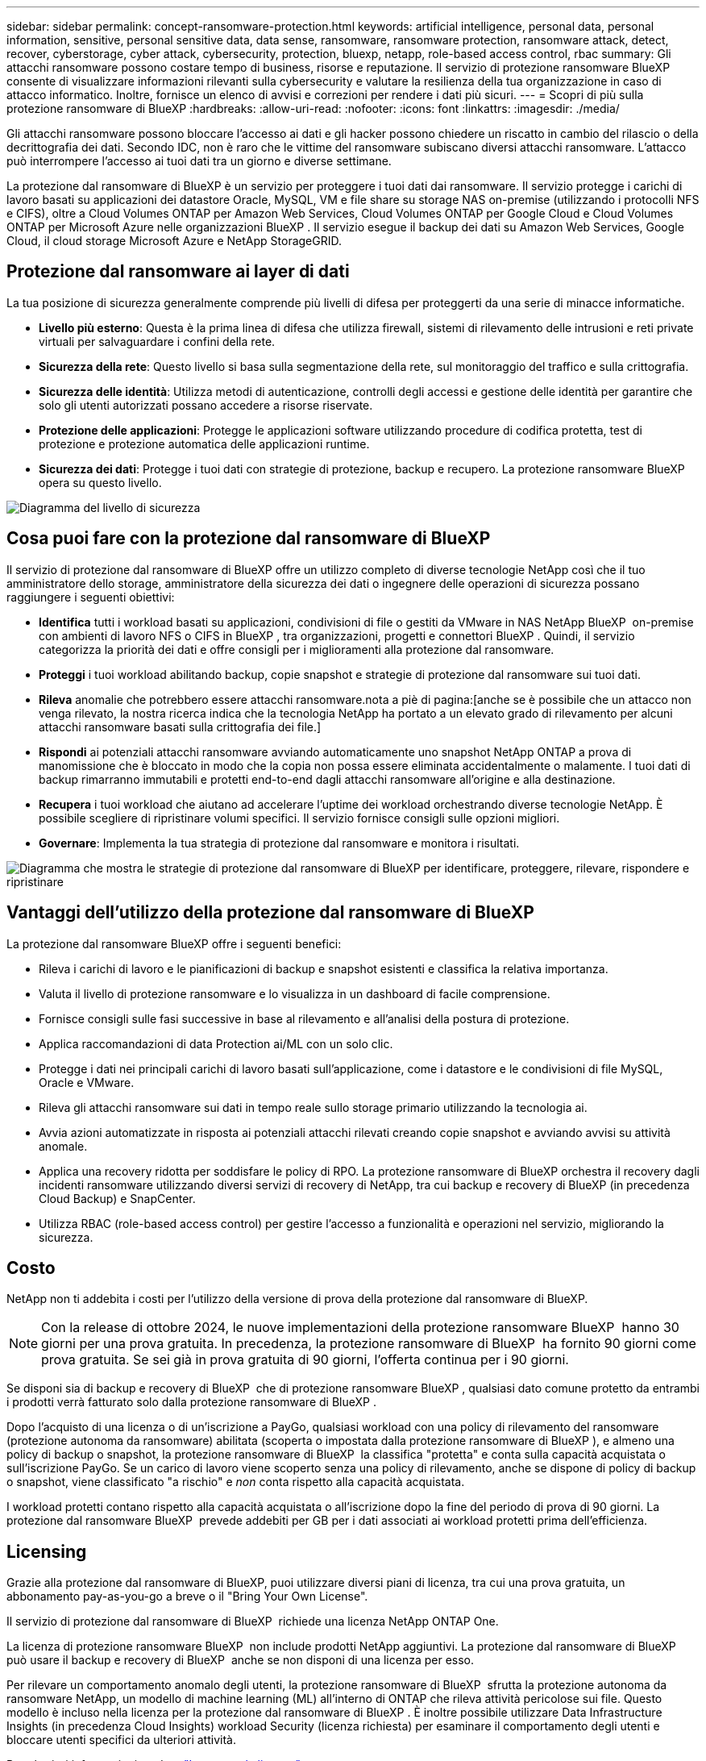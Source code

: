 ---
sidebar: sidebar 
permalink: concept-ransomware-protection.html 
keywords: artificial intelligence, personal data, personal information, sensitive, personal sensitive data, data sense, ransomware, ransomware protection, ransomware attack, detect, recover, cyberstorage, cyber attack, cybersecurity, protection, bluexp, netapp, role-based access control, rbac 
summary: Gli attacchi ransomware possono costare tempo di business, risorse e reputazione. Il servizio di protezione ransomware BlueXP consente di visualizzare informazioni rilevanti sulla cybersecurity e valutare la resilienza della tua organizzazione in caso di attacco informatico. Inoltre, fornisce un elenco di avvisi e correzioni per rendere i dati più sicuri. 
---
= Scopri di più sulla protezione ransomware di BlueXP
:hardbreaks:
:allow-uri-read: 
:nofooter: 
:icons: font
:linkattrs: 
:imagesdir: ./media/


[role="lead"]
Gli attacchi ransomware possono bloccare l'accesso ai dati e gli hacker possono chiedere un riscatto in cambio del rilascio o della decrittografia dei dati. Secondo IDC, non è raro che le vittime del ransomware subiscano diversi attacchi ransomware. L'attacco può interrompere l'accesso ai tuoi dati tra un giorno e diverse settimane.

La protezione dal ransomware di BlueXP è un servizio per proteggere i tuoi dati dai ransomware. Il servizio protegge i carichi di lavoro basati su applicazioni dei datastore Oracle, MySQL, VM e file share su storage NAS on-premise (utilizzando i protocolli NFS e CIFS), oltre a Cloud Volumes ONTAP per Amazon Web Services, Cloud Volumes ONTAP per Google Cloud e Cloud Volumes ONTAP per Microsoft Azure nelle organizzazioni BlueXP . Il servizio esegue il backup dei dati su Amazon Web Services, Google Cloud, il cloud storage Microsoft Azure e NetApp StorageGRID.



== Protezione dal ransomware ai layer di dati

La tua posizione di sicurezza generalmente comprende più livelli di difesa per proteggerti da una serie di minacce informatiche.

* *Livello più esterno*: Questa è la prima linea di difesa che utilizza firewall, sistemi di rilevamento delle intrusioni e reti private virtuali per salvaguardare i confini della rete.
* *Sicurezza della rete*: Questo livello si basa sulla segmentazione della rete, sul monitoraggio del traffico e sulla crittografia.
* *Sicurezza delle identità*: Utilizza metodi di autenticazione, controlli degli accessi e gestione delle identità per garantire che solo gli utenti autorizzati possano accedere a risorse riservate.
* *Protezione delle applicazioni*: Protegge le applicazioni software utilizzando procedure di codifica protetta, test di protezione e protezione automatica delle applicazioni runtime.
* *Sicurezza dei dati*: Protegge i tuoi dati con strategie di protezione, backup e recupero. La protezione ransomware BlueXP  opera su questo livello.


image:concept-security-layer-diagram.png["Diagramma del livello di sicurezza"]



== Cosa puoi fare con la protezione dal ransomware di BlueXP

Il servizio di protezione dal ransomware di BlueXP offre un utilizzo completo di diverse tecnologie NetApp così che il tuo amministratore dello storage, amministratore della sicurezza dei dati o ingegnere delle operazioni di sicurezza possano raggiungere i seguenti obiettivi:

* *Identifica* tutti i workload basati su applicazioni, condivisioni di file o gestiti da VMware in NAS NetApp BlueXP  on-premise con ambienti di lavoro NFS o CIFS in BlueXP , tra organizzazioni, progetti e connettori BlueXP . Quindi, il servizio categorizza la priorità dei dati e offre consigli per i miglioramenti alla protezione dal ransomware.
* *Proteggi* i tuoi workload abilitando backup, copie snapshot e strategie di protezione dal ransomware sui tuoi dati.
* *Rileva* anomalie che potrebbero essere attacchi ransomware.nota a piè di pagina:[anche se è possibile che un attacco non venga rilevato, la nostra ricerca indica che la tecnologia NetApp ha portato a un elevato grado di rilevamento per alcuni attacchi ransomware basati sulla crittografia dei file.]
* *Rispondi* ai potenziali attacchi ransomware avviando automaticamente uno snapshot NetApp ONTAP a prova di manomissione che è bloccato in modo che la copia non possa essere eliminata accidentalmente o malamente. I tuoi dati di backup rimarranno immutabili e protetti end-to-end dagli attacchi ransomware all'origine e alla destinazione.
* *Recupera* i tuoi workload che aiutano ad accelerare l'uptime dei workload orchestrando diverse tecnologie NetApp. È possibile scegliere di ripristinare volumi specifici. Il servizio fornisce consigli sulle opzioni migliori.
* *Governare*: Implementa la tua strategia di protezione dal ransomware e monitora i risultati.


image:diagram-rp-features-phases3.png["Diagramma che mostra le strategie di protezione dal ransomware di BlueXP per identificare, proteggere, rilevare, rispondere e ripristinare"]



== Vantaggi dell'utilizzo della protezione dal ransomware di BlueXP

La protezione dal ransomware BlueXP offre i seguenti benefici:

* Rileva i carichi di lavoro e le pianificazioni di backup e snapshot esistenti e classifica la relativa importanza.
* Valuta il livello di protezione ransomware e lo visualizza in un dashboard di facile comprensione.
* Fornisce consigli sulle fasi successive in base al rilevamento e all'analisi della postura di protezione.
* Applica raccomandazioni di data Protection ai/ML con un solo clic.
* Protegge i dati nei principali carichi di lavoro basati sull'applicazione, come i datastore e le condivisioni di file MySQL, Oracle e VMware.
* Rileva gli attacchi ransomware sui dati in tempo reale sullo storage primario utilizzando la tecnologia ai.
* Avvia azioni automatizzate in risposta ai potenziali attacchi rilevati creando copie snapshot e avviando avvisi su attività anomale.
* Applica una recovery ridotta per soddisfare le policy di RPO. La protezione ransomware di BlueXP orchestra il recovery dagli incidenti ransomware utilizzando diversi servizi di recovery di NetApp, tra cui backup e recovery di BlueXP (in precedenza Cloud Backup) e SnapCenter.
* Utilizza RBAC (role-based access control) per gestire l'accesso a funzionalità e operazioni nel servizio, migliorando la sicurezza.




== Costo

NetApp non ti addebita i costi per l'utilizzo della versione di prova della protezione dal ransomware di BlueXP.


NOTE: Con la release di ottobre 2024, le nuove implementazioni della protezione ransomware BlueXP  hanno 30 giorni per una prova gratuita. In precedenza, la protezione ransomware di BlueXP  ha fornito 90 giorni come prova gratuita. Se sei già in prova gratuita di 90 giorni, l'offerta continua per i 90 giorni.

Se disponi sia di backup e recovery di BlueXP  che di protezione ransomware BlueXP , qualsiasi dato comune protetto da entrambi i prodotti verrà fatturato solo dalla protezione ransomware di BlueXP .

Dopo l'acquisto di una licenza o di un'iscrizione a PayGo, qualsiasi workload con una policy di rilevamento del ransomware (protezione autonoma da ransomware) abilitata (scoperta o impostata dalla protezione ransomware di BlueXP ), e almeno una policy di backup o snapshot, la protezione ransomware di BlueXP  la classifica "protetta" e conta sulla capacità acquistata o sull'iscrizione PayGo. Se un carico di lavoro viene scoperto senza una policy di rilevamento, anche se dispone di policy di backup o snapshot, viene classificato "a rischio" e _non_ conta rispetto alla capacità acquistata.

I workload protetti contano rispetto alla capacità acquistata o all'iscrizione dopo la fine del periodo di prova di 90 giorni. La protezione dal ransomware BlueXP  prevede addebiti per GB per i dati associati ai workload protetti prima dell'efficienza.



== Licensing

Grazie alla protezione dal ransomware di BlueXP, puoi utilizzare diversi piani di licenza, tra cui una prova gratuita, un abbonamento pay-as-you-go a breve o il "Bring Your Own License".

Il servizio di protezione dal ransomware di BlueXP  richiede una licenza NetApp ONTAP One.

La licenza di protezione ransomware BlueXP  non include prodotti NetApp aggiuntivi. La protezione dal ransomware di BlueXP  può usare il backup e recovery di BlueXP  anche se non disponi di una licenza per esso.

Per rilevare un comportamento anomalo degli utenti, la protezione ransomware di BlueXP  sfrutta la protezione autonoma da ransomware NetApp, un modello di machine learning (ML) all'interno di ONTAP che rileva attività pericolose sui file. Questo modello è incluso nella licenza per la protezione dal ransomware di BlueXP . È inoltre possibile utilizzare Data Infrastructure Insights (in precedenza Cloud Insights) workload Security (licenza richiesta) per esaminare il comportamento degli utenti e bloccare utenti specifici da ulteriori attività.

Per ulteriori informazioni, vedere link:rp-start-licenses.html["Impostare la licenza"].



== Come funziona la protezione ransomware di BlueXP

A un livello elevato, la protezione dal ransomware di BlueXP funziona in questo modo.

La protezione ransomware BlueXP  utilizza il backup e il recovery di BlueXP  per rilevare e impostare policy di backup e snapshot per i workload di condivisione di file e SnapCenter o SnapCenter per VMware per rilevare e impostare policy di backup e snapshot per applicazioni e workload delle macchine virtuali. Inoltre, la protezione dal ransomware BlueXP  utilizza il backup e recovery di BlueXP  e SnapCenter / SnapCenter per VMware per eseguire recovery coerente con file e carico di lavoro.

image:diagram-rp-architecture-preview3.png["Diagramma che mostra l'architettura di protezione dal ransomware BlueXP"]

[cols="15,65a"]
|===
| Funzione | Descrizione 


| *IDENTIFICA*  a| 
* Trova tutti i protocolli NAS on-premise del cliente (protocolli NFS e CIFS) e i dati Cloud Volumes ONTAP connessi ad BlueXP.
* Identifica i dati dei clienti provenienti dalle API dei servizi ONTAP e SnapCenter e li associa ai workload. Scopri di più https://docs.netapp.com/us-en/ontap-family/["ONTAP"^] e. https://docs.netapp.com/us-en/snapcenter/index.html["Software SnapCenter"^].
* Rileva l'attuale livello di protezione di ogni volume di copie snapshot NetApp e policy di backup, oltre a qualsiasi funzionalità di rilevamento on-box. Il servizio associa quindi questa postura di protezione ai workload utilizzando backup e recovery di BlueXP , i servizi ONTAP e le tecnologie NetApp come protezione autonoma dal ransomware (ARP o ARP/ai, a seconda della versione di ONTAP), FPolicy, policy di backup e policy snapshot. Ulteriori informazioni su https://docs.netapp.com/us-en/ontap/anti-ransomware/index.html["Protezione ransomware autonoma"^], https://docs.netapp.com/us-en/bluexp-backup-recovery/index.html["Backup e ripristino BlueXP"^]e https://docs.netapp.com/us-en/ontap/nas-audit/two-parts-fpolicy-solution-concept.html["FPolicy di ONTAP"^].
* Assegna una priorità aziendale a ogni carico di lavoro in base ai livelli di protezione rilevati automaticamente e consiglia policy di protezione per i carichi di lavoro in base alla priorità aziendale. La priorità del carico di lavoro si basa sulle frequenze di snapshot già applicate a ciascun volume associato al carico di lavoro.




| *PROTEGGI*  a| 
* Monitora attivamente i workload e orchestra l'utilizzo di backup e recovery di BlueXP, le API SnapCenter e ONTAP applicando policy a ciascuno dei workload identificati.




| *RILEVA*  a| 
* Rileva i potenziali attacchi con un modello di machine learning (ML) integrato che rileva crittografia e attività potenzialmente anomale.
* Rilevamento a doppio livello che inizia con il rilevamento di potenziali attacchi ransomware nello storage primario e risponde ad attività anomale creando ulteriori copie snapshot automatizzate per creare i punti di ripristino dei dati più vicini. Il servizio offre la possibilità di approfondire per identificare con maggiore precisione i potenziali attacchi, senza influire sulle performance dei carichi di lavoro primari.
* Determina i file sospetti specifici e le mappe che attaccano ai carichi di lavoro associati, utilizzando ONTAP, protezione autonoma dal ransomware (ARP o ARP/ai, a seconda della versione di ONTAP), sicurezza dei carichi di lavoro di Data Infrastructure Insights (in precedenza Cloud Insights) e tecnologie FPolicy.




| *RISPONDI*  a| 
* Mostra i dati pertinenti, come l'attività dei file, l'attività dell'utente e l'entropia, per aiutarti a completare revisioni forensi sull'attacco.
* Avvia copie snapshot rapide utilizzando le tecnologie e i prodotti NetApp come ONTAP, protezione autonoma dal ransomware (ARP o ARP/ai, a seconda della versione di ONTAP) e FPolicy.




| *RECUPERA*  a| 
* Determina la snapshot o il backup migliori e consiglia il recovery point effettivo (RPA) migliore utilizzando backup e ripristino BlueXP , ONTAP, protezione autonoma dal ransomware (ARP o ARP/ai, a seconda della versione di ONTAP) e le tecnologie e i servizi FPolicy.
* Orchestra il recovery dei workload, tra cui VM, condivisioni di file e database, con coerenza delle applicazioni.




| *GOVERNARE*  a| 
* Assegna le strategie di protezione dal ransomware
* Aiuta a monitorare i risultati.


|===


== Destinazioni di backup, ambienti di lavoro e origini dati workload supportate

Utilizza la protezione ransomware BlueXP  per scoprire quanto siano resilienti i tuoi dati rispetto a un attacco informatico sui seguenti tipi di destinazioni di backup, ambienti di lavoro e origini dati dei workload:

*Target di backup supportati*

* Amazon Web Services (AWS) S3
* Piattaforma Google Cloud
* Microsoft Azure Blob
* NetApp StorageGRID


*Ambienti di lavoro supportati*

* NAS ONTAP on-premise (con protocolli NFS e CIFS) con ONTAP versione 9.11.1 e successive
* Cloud Volumes ONTAP 9.11.1 o superiore per AWS (con protocolli NFS e CIFS)
* Cloud Volumes ONTAP 9.11.1 o versione successiva per Google Cloud Platform (con protocolli NFS e CIFS)
* Cloud Volumes ONTAP 9.12.1 o superiore per Microsoft Azure (con protocolli NFS e CIFS)



NOTE: Non sono supportati i seguenti elementi: Volumi FlexGroup, versioni di ONTAP precedenti a 9.11.1, volumi iSCSI, volumi punto di montaggio, volumi percorso di montaggio, volumi offline, e Data Protection (DP).

*Origini dati workload supportate*

Il servizio protegge i seguenti carichi di lavoro basati su applicazioni sui volumi di dati primari:

* Condivisioni di file NetApp
* Datastore VMware
* Database (MySQL e Oracle)
* Altre novità in arrivo


Inoltre, se stai utilizzando SnapCenter o SnapCenter per VMware, tutti i workload supportati da questi prodotti sono anche identificati nella protezione dal ransomware di BlueXP . La protezione ransomware di BlueXP  può proteggere e ripristinare questi dati in modo coerente con il carico di lavoro.



== Termini che potrebbero aiutarti con la protezione dal ransomware

Potresti trarre beneficio dalla comprensione di una certa terminologia relativa alla protezione dal ransomware.

* *Protezione*: La protezione in BlueXP  consiste nel garantire che le snapshot e i backup immutabili vengano eseguiti regolarmente su un dominio di sicurezza diverso utilizzando criteri di protezione.
* *Carico di lavoro*: Un carico di lavoro nella protezione dal ransomware di BlueXP può includere database MySQL o Oracle, datastore VMware o condivisioni di file.

